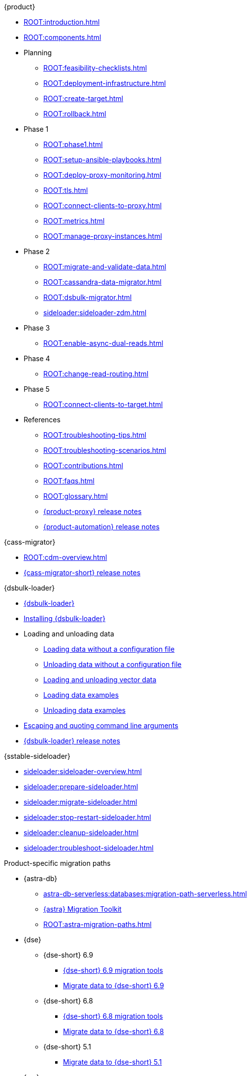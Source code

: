 .{product}
* xref:ROOT:introduction.adoc[]
* xref:ROOT:components.adoc[]
* Planning
** xref:ROOT:feasibility-checklists.adoc[]
** xref:ROOT:deployment-infrastructure.adoc[]
** xref:ROOT:create-target.adoc[]
** xref:ROOT:rollback.adoc[]
* Phase 1
** xref:ROOT:phase1.adoc[]
** xref:ROOT:setup-ansible-playbooks.adoc[]
** xref:ROOT:deploy-proxy-monitoring.adoc[]
** xref:ROOT:tls.adoc[]
** xref:ROOT:connect-clients-to-proxy.adoc[]
** xref:ROOT:metrics.adoc[]
** xref:ROOT:manage-proxy-instances.adoc[]
* Phase 2
** xref:ROOT:migrate-and-validate-data.adoc[]
** xref:ROOT:cassandra-data-migrator.adoc[]
** xref:ROOT:dsbulk-migrator.adoc[]
** xref:sideloader:sideloader-zdm.adoc[]
* Phase 3
** xref:ROOT:enable-async-dual-reads.adoc[]
* Phase 4
** xref:ROOT:change-read-routing.adoc[]
* Phase 5
** xref:ROOT:connect-clients-to-target.adoc[]
* References
** xref:ROOT:troubleshooting-tips.adoc[]
** xref:ROOT:troubleshooting-scenarios.adoc[]
** xref:ROOT:contributions.adoc[]
** xref:ROOT:faqs.adoc[]
** xref:ROOT:glossary.adoc[]
** https://github.com/datastax/zdm-proxy/releases[{product-proxy} release notes]
** https://github.com/datastax/zdm-proxy-automation/releases[{product-automation} release notes]

.{cass-migrator}
* xref:ROOT:cdm-overview.adoc[]
* https://github.com/datastax/cassandra-data-migrator/releases[{cass-migrator-short} release notes]

.{dsbulk-loader}
* xref:dsbulk:overview:dsbulk-about.adoc[{dsbulk-loader}]
* xref:dsbulk:installing:install.adoc[Installing {dsbulk-loader}]
* Loading and unloading data
** xref:dsbulk:getting-started:simple-load.adoc[Loading data without a configuration file]
** xref:dsbulk:getting-started:simple-unload.adoc[Unloading data without a configuration file]
** xref:dsbulk:developing:loading-unloading-vector-data.adoc[Loading and unloading vector data]
** xref:dsbulk:reference:load.adoc[Loading data examples]
** xref:dsbulk:reference:unload.adoc[Unloading data examples]
* xref:dsbulk:reference:dsbulk-cmd.adoc#escaping-and-quoting-command-line-arguments[Escaping and quoting command line arguments]
* https://github.com/datastax/dsbulk/releases[{dsbulk-loader} release notes]

.{sstable-sideloader}
* xref:sideloader:sideloader-overview.adoc[]
* xref:sideloader:prepare-sideloader.adoc[]
* xref:sideloader:migrate-sideloader.adoc[]
* xref:sideloader:stop-restart-sideloader.adoc[]
* xref:sideloader:cleanup-sideloader.adoc[]
* xref:sideloader:troubleshoot-sideloader.adoc[]

.Product-specific migration paths
* {astra-db}
** xref:astra-db-serverless:databases:migration-path-serverless.adoc[]
** https://www.datastax.com/products/datastax-astra/migration-toolkit[{astra} Migration Toolkit]
** xref:ROOT:astra-migration-paths.adoc[]
* {dse}
** {dse-short} 6.9
*** xref:6.9@dse:tooling:migration-path-dse.adoc[{dse-short} 6.9 migration tools]
*** xref:6.9@dse:managing:operations/migrate-data.adoc[Migrate data to {dse-short} 6.9]
** {dse-short} 6.8
*** xref:6.8@dse:tooling:migration-path-dse.adoc[{dse-short} 6.8 migration tools]
*** xref:6.8@dse:managing:operations/migrate-data.adoc[Migrate data to {dse-short} 6.8]
** {dse-short} 5.1
*** xref:5.1@dse:managing:operations/migrate-data.adoc[Migrate data to {dse-short} 5.1]
* {mc}
** xref:mission-control:migrate:oss-cass-to-mission-control.adoc[Migrate {cass-short} clusters to {mc-short}]
** xref:mission-control:migrate:dse-to-mission-control.adoc[[Migrate {cass-short} clusters to {dse-short}]